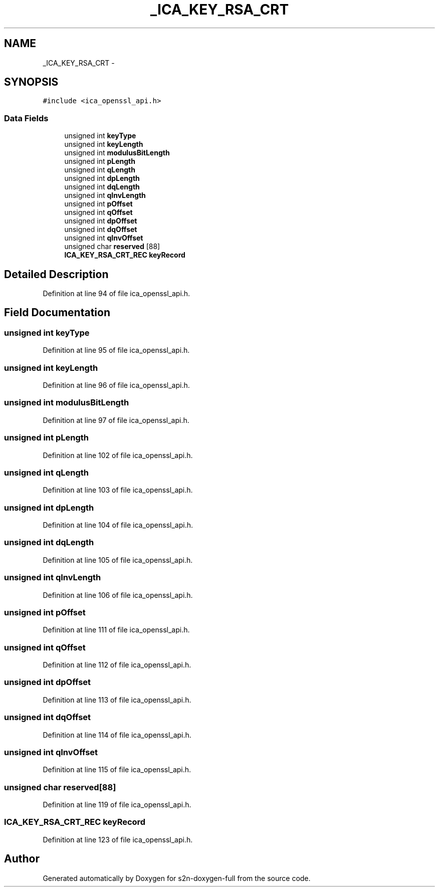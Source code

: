 .TH "_ICA_KEY_RSA_CRT" 3 "Fri Aug 19 2016" "s2n-doxygen-full" \" -*- nroff -*-
.ad l
.nh
.SH NAME
_ICA_KEY_RSA_CRT \- 
.SH SYNOPSIS
.br
.PP
.PP
\fC#include <ica_openssl_api\&.h>\fP
.SS "Data Fields"

.in +1c
.ti -1c
.RI "unsigned int \fBkeyType\fP"
.br
.ti -1c
.RI "unsigned int \fBkeyLength\fP"
.br
.ti -1c
.RI "unsigned int \fBmodulusBitLength\fP"
.br
.ti -1c
.RI "unsigned int \fBpLength\fP"
.br
.ti -1c
.RI "unsigned int \fBqLength\fP"
.br
.ti -1c
.RI "unsigned int \fBdpLength\fP"
.br
.ti -1c
.RI "unsigned int \fBdqLength\fP"
.br
.ti -1c
.RI "unsigned int \fBqInvLength\fP"
.br
.ti -1c
.RI "unsigned int \fBpOffset\fP"
.br
.ti -1c
.RI "unsigned int \fBqOffset\fP"
.br
.ti -1c
.RI "unsigned int \fBdpOffset\fP"
.br
.ti -1c
.RI "unsigned int \fBdqOffset\fP"
.br
.ti -1c
.RI "unsigned int \fBqInvOffset\fP"
.br
.ti -1c
.RI "unsigned char \fBreserved\fP [88]"
.br
.ti -1c
.RI "\fBICA_KEY_RSA_CRT_REC\fP \fBkeyRecord\fP"
.br
.in -1c
.SH "Detailed Description"
.PP 
Definition at line 94 of file ica_openssl_api\&.h\&.
.SH "Field Documentation"
.PP 
.SS "unsigned int keyType"

.PP
Definition at line 95 of file ica_openssl_api\&.h\&.
.SS "unsigned int keyLength"

.PP
Definition at line 96 of file ica_openssl_api\&.h\&.
.SS "unsigned int modulusBitLength"

.PP
Definition at line 97 of file ica_openssl_api\&.h\&.
.SS "unsigned int pLength"

.PP
Definition at line 102 of file ica_openssl_api\&.h\&.
.SS "unsigned int qLength"

.PP
Definition at line 103 of file ica_openssl_api\&.h\&.
.SS "unsigned int dpLength"

.PP
Definition at line 104 of file ica_openssl_api\&.h\&.
.SS "unsigned int dqLength"

.PP
Definition at line 105 of file ica_openssl_api\&.h\&.
.SS "unsigned int qInvLength"

.PP
Definition at line 106 of file ica_openssl_api\&.h\&.
.SS "unsigned int pOffset"

.PP
Definition at line 111 of file ica_openssl_api\&.h\&.
.SS "unsigned int qOffset"

.PP
Definition at line 112 of file ica_openssl_api\&.h\&.
.SS "unsigned int dpOffset"

.PP
Definition at line 113 of file ica_openssl_api\&.h\&.
.SS "unsigned int dqOffset"

.PP
Definition at line 114 of file ica_openssl_api\&.h\&.
.SS "unsigned int qInvOffset"

.PP
Definition at line 115 of file ica_openssl_api\&.h\&.
.SS "unsigned char reserved[88]"

.PP
Definition at line 119 of file ica_openssl_api\&.h\&.
.SS "\fBICA_KEY_RSA_CRT_REC\fP keyRecord"

.PP
Definition at line 123 of file ica_openssl_api\&.h\&.

.SH "Author"
.PP 
Generated automatically by Doxygen for s2n-doxygen-full from the source code\&.
